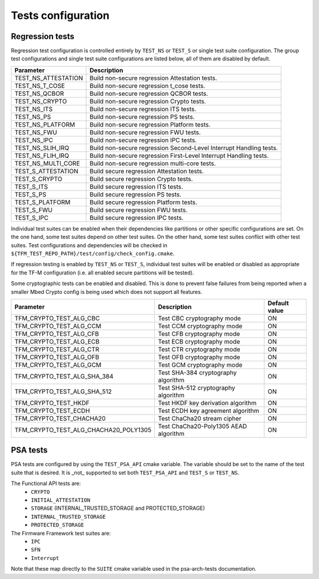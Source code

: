 .. _test_configuration:

###################
Tests configuration
###################

Regression tests
================

Regression test configuration is controlled entirely by ``TEST_NS`` or
``TEST_S`` or single test suite configuration. The group test
configurations and single test suite configurations are listed below, all of
them are disabled by default.

+---------------------+--------------------------------------------------------------------+
| Parameter           | Description                                                        |
+=====================+====================================================================+
| TEST_NS_ATTESTATION | Build non-secure regression Attestation tests.                     |
+---------------------+--------------------------------------------------------------------+
| TEST_NS_T_COSE      | Build non-secure regression t_cose tests.                          |
+---------------------+--------------------------------------------------------------------+
| TEST_NS_QCBOR       | Build non-secure regression QCBOR tests.                           |
+---------------------+--------------------------------------------------------------------+
| TEST_NS_CRYPTO      | Build non-secure regression Crypto tests.                          |
+---------------------+--------------------------------------------------------------------+
| TEST_NS_ITS         | Build non-secure regression ITS tests.                             |
+---------------------+--------------------------------------------------------------------+
| TEST_NS_PS          | Build non-secure regression PS tests.                              |
+---------------------+--------------------------------------------------------------------+
| TEST_NS_PLATFORM    | Build non-secure regression Platform tests.                        |
+---------------------+--------------------------------------------------------------------+
| TEST_NS_FWU         | Build non-secure regression FWU tests.                             |
+---------------------+--------------------------------------------------------------------+
| TEST_NS_IPC         | Build non-secure regression IPC tests.                             |
+---------------------+--------------------------------------------------------------------+
| TEST_NS_SLIH_IRQ    | Build non-secure regression Second-Level Interrupt Handling tests. |
+---------------------+--------------------------------------------------------------------+
| TEST_NS_FLIH_IRQ    | Build non-secure regression First-Level Interrupt Handling tests.  |
+---------------------+--------------------------------------------------------------------+
| TEST_NS_MULTI_CORE  | Build non-secure regression multi-core tests.                      |
+---------------------+--------------------------------------------------------------------+
| TEST_S_ATTESTATION  | Build secure regression Attestation tests.                         |
+---------------------+--------------------------------------------------------------------+
| TEST_S_CRYPTO       | Build secure regression Crypto tests.                              |
+---------------------+--------------------------------------------------------------------+
| TEST_S_ITS          | Build secure regression ITS tests.                                 |
+---------------------+--------------------------------------------------------------------+
| TEST_S_PS           | Build secure regression PS tests.                                  |
+---------------------+--------------------------------------------------------------------+
| TEST_S_PLATFORM     | Build secure regression Platform tests.                            |
+---------------------+--------------------------------------------------------------------+
| TEST_S_FWU          | Build secure regression FWU tests.                                 |
+---------------------+--------------------------------------------------------------------+
| TEST_S_IPC          | Build secure regression IPC tests.                                 |
+---------------------+--------------------------------------------------------------------+

Individual test suites can be enabled when their dependencies like partitions or
other specific configurations are set. On the one hand, some test suites depend
on other test suites. On the other hand, some test suites conflict with
other test suites. Test configurations and dependencies will be
checked in ``${TFM_TEST_REPO_PATH}/test/config/check_config.cmake``.

If regression testing is enabled by ``TEST_NS`` or ``TEST_S``, individual
test suites will be enabled or disabled as appropriate for the TF-M
configuration (i.e. all enabled secure partitions will be tested).

Some cryptographic tests can be enabled and disabled. This is done to prevent
false failures from being reported when a smaller Mbed Crypto config is being
used which does not support all features.

+---------------------------------------+---------------------------------------+---------------+
| Parameter                             | Description                           | Default value |
+=======================================+=======================================+===============+
| TFM_CRYPTO_TEST_ALG_CBC               | Test CBC cryptography mode            | ON            |
+---------------------------------------+---------------------------------------+---------------+
| TFM_CRYPTO_TEST_ALG_CCM               | Test CCM cryptography mode            | ON            |
+---------------------------------------+---------------------------------------+---------------+
| TFM_CRYPTO_TEST_ALG_CFB               | Test CFB cryptography mode            | ON            |
+---------------------------------------+---------------------------------------+---------------+
| TFM_CRYPTO_TEST_ALG_ECB               | Test ECB cryptography mode            | ON            |
+---------------------------------------+---------------------------------------+---------------+
| TFM_CRYPTO_TEST_ALG_CTR               | Test CTR cryptography mode            | ON            |
+---------------------------------------+---------------------------------------+---------------+
| TFM_CRYPTO_TEST_ALG_OFB               | Test OFB cryptography mode            | ON            |
+---------------------------------------+---------------------------------------+---------------+
| TFM_CRYPTO_TEST_ALG_GCM               | Test GCM cryptography mode            | ON            |
+---------------------------------------+---------------------------------------+---------------+
| TFM_CRYPTO_TEST_ALG_SHA_384           | Test SHA-384 cryptography algorithm   | ON            |
+---------------------------------------+---------------------------------------+---------------+
| TFM_CRYPTO_TEST_ALG_SHA_512           | Test SHA-512 cryptography algorithm   | ON            |
+---------------------------------------+---------------------------------------+---------------+
| TFM_CRYPTO_TEST_HKDF                  | Test HKDF key derivation algorithm    | ON            |
+---------------------------------------+---------------------------------------+---------------+
| TFM_CRYPTO_TEST_ECDH                  | Test ECDH key agreement algorithm     | ON            |
+---------------------------------------+---------------------------------------+---------------+
| TFM_CRYPTO_TEST_CHACHA20              | Test ChaCha20 stream cipher           | ON            |
+---------------------------------------+---------------------------------------+---------------+
| TFM_CRYPTO_TEST_ALG_CHACHA20_POLY1305 | Test ChaCha20-Poly1305 AEAD algorithm | ON            |
+---------------------------------------+---------------------------------------+---------------+

PSA tests
=========

PSA tests are configured by using the ``TEST_PSA_API`` cmake variable. The
variable should be set to the name of the test suite that is desired. It is
_not_ supported to set both ``TEST_PSA_API`` and ``TEST_S`` or ``TEST_NS``.

The Functional API tests are:
 - ``CRYPTO``
 - ``INITIAL_ATTESTATION``
 - ``STORAGE`` (INTERNAL_TRUSTED_STORAGE and PROTECTED_STORAGE)
 - ``INTERNAL_TRUSTED_STORAGE``
 - ``PROTECTED_STORAGE``

The Firmware Framework test suites are:
 - ``IPC``
 - ``SFN``
 - ``Interrupt``

Note that these map directly to the ``SUITE`` cmake variable used in the
psa-arch-tests documentation.
